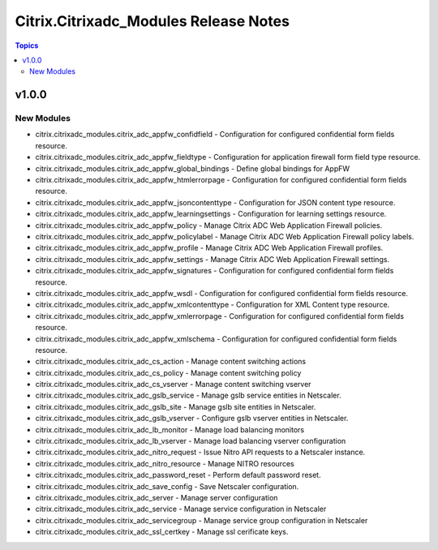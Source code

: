 ======================================
Citrix.Citrixadc_Modules Release Notes
======================================

.. contents:: Topics


v1.0.0
======

New Modules
-----------

- citrix.citrixadc_modules.citrix_adc_appfw_confidfield - Configuration for configured confidential form fields resource.
- citrix.citrixadc_modules.citrix_adc_appfw_fieldtype - Configuration for application firewall form field type resource.
- citrix.citrixadc_modules.citrix_adc_appfw_global_bindings - Define global bindings for AppFW
- citrix.citrixadc_modules.citrix_adc_appfw_htmlerrorpage - Configuration for configured confidential form fields resource.
- citrix.citrixadc_modules.citrix_adc_appfw_jsoncontenttype - Configuration for JSON content type resource.
- citrix.citrixadc_modules.citrix_adc_appfw_learningsettings - Configuration for learning settings resource.
- citrix.citrixadc_modules.citrix_adc_appfw_policy - Manage Citrix ADC Web Application Firewall policies.
- citrix.citrixadc_modules.citrix_adc_appfw_policylabel - Manage Citrix ADC Web Application Firewall policy labels.
- citrix.citrixadc_modules.citrix_adc_appfw_profile - Manage Citrix ADC Web Application Firewall profiles.
- citrix.citrixadc_modules.citrix_adc_appfw_settings - Manage Citrix ADC Web Application Firewall settings.
- citrix.citrixadc_modules.citrix_adc_appfw_signatures - Configuration for configured confidential form fields resource.
- citrix.citrixadc_modules.citrix_adc_appfw_wsdl - Configuration for configured confidential form fields resource.
- citrix.citrixadc_modules.citrix_adc_appfw_xmlcontenttype - Configuration for XML Content type resource.
- citrix.citrixadc_modules.citrix_adc_appfw_xmlerrorpage - Configuration for configured confidential form fields resource.
- citrix.citrixadc_modules.citrix_adc_appfw_xmlschema - Configuration for configured confidential form fields resource.
- citrix.citrixadc_modules.citrix_adc_cs_action - Manage content switching actions
- citrix.citrixadc_modules.citrix_adc_cs_policy - Manage content switching policy
- citrix.citrixadc_modules.citrix_adc_cs_vserver - Manage content switching vserver
- citrix.citrixadc_modules.citrix_adc_gslb_service - Manage gslb service entities in Netscaler.
- citrix.citrixadc_modules.citrix_adc_gslb_site - Manage gslb site entities in Netscaler.
- citrix.citrixadc_modules.citrix_adc_gslb_vserver - Configure gslb vserver entities in Netscaler.
- citrix.citrixadc_modules.citrix_adc_lb_monitor - Manage load balancing monitors
- citrix.citrixadc_modules.citrix_adc_lb_vserver - Manage load balancing vserver configuration
- citrix.citrixadc_modules.citrix_adc_nitro_request - Issue Nitro API requests to a Netscaler instance.
- citrix.citrixadc_modules.citrix_adc_nitro_resource - Manage NITRO resources
- citrix.citrixadc_modules.citrix_adc_password_reset - Perform default password reset.
- citrix.citrixadc_modules.citrix_adc_save_config - Save Netscaler configuration.
- citrix.citrixadc_modules.citrix_adc_server - Manage server configuration
- citrix.citrixadc_modules.citrix_adc_service - Manage service configuration in Netscaler
- citrix.citrixadc_modules.citrix_adc_servicegroup - Manage service group configuration in Netscaler
- citrix.citrixadc_modules.citrix_adc_ssl_certkey - Manage ssl cerificate keys.
